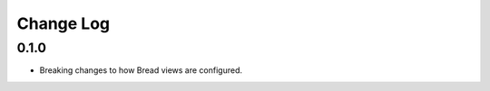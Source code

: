 .. _changes:

Change Log
==========

0.1.0
-----

* Breaking changes to how Bread views are configured.
